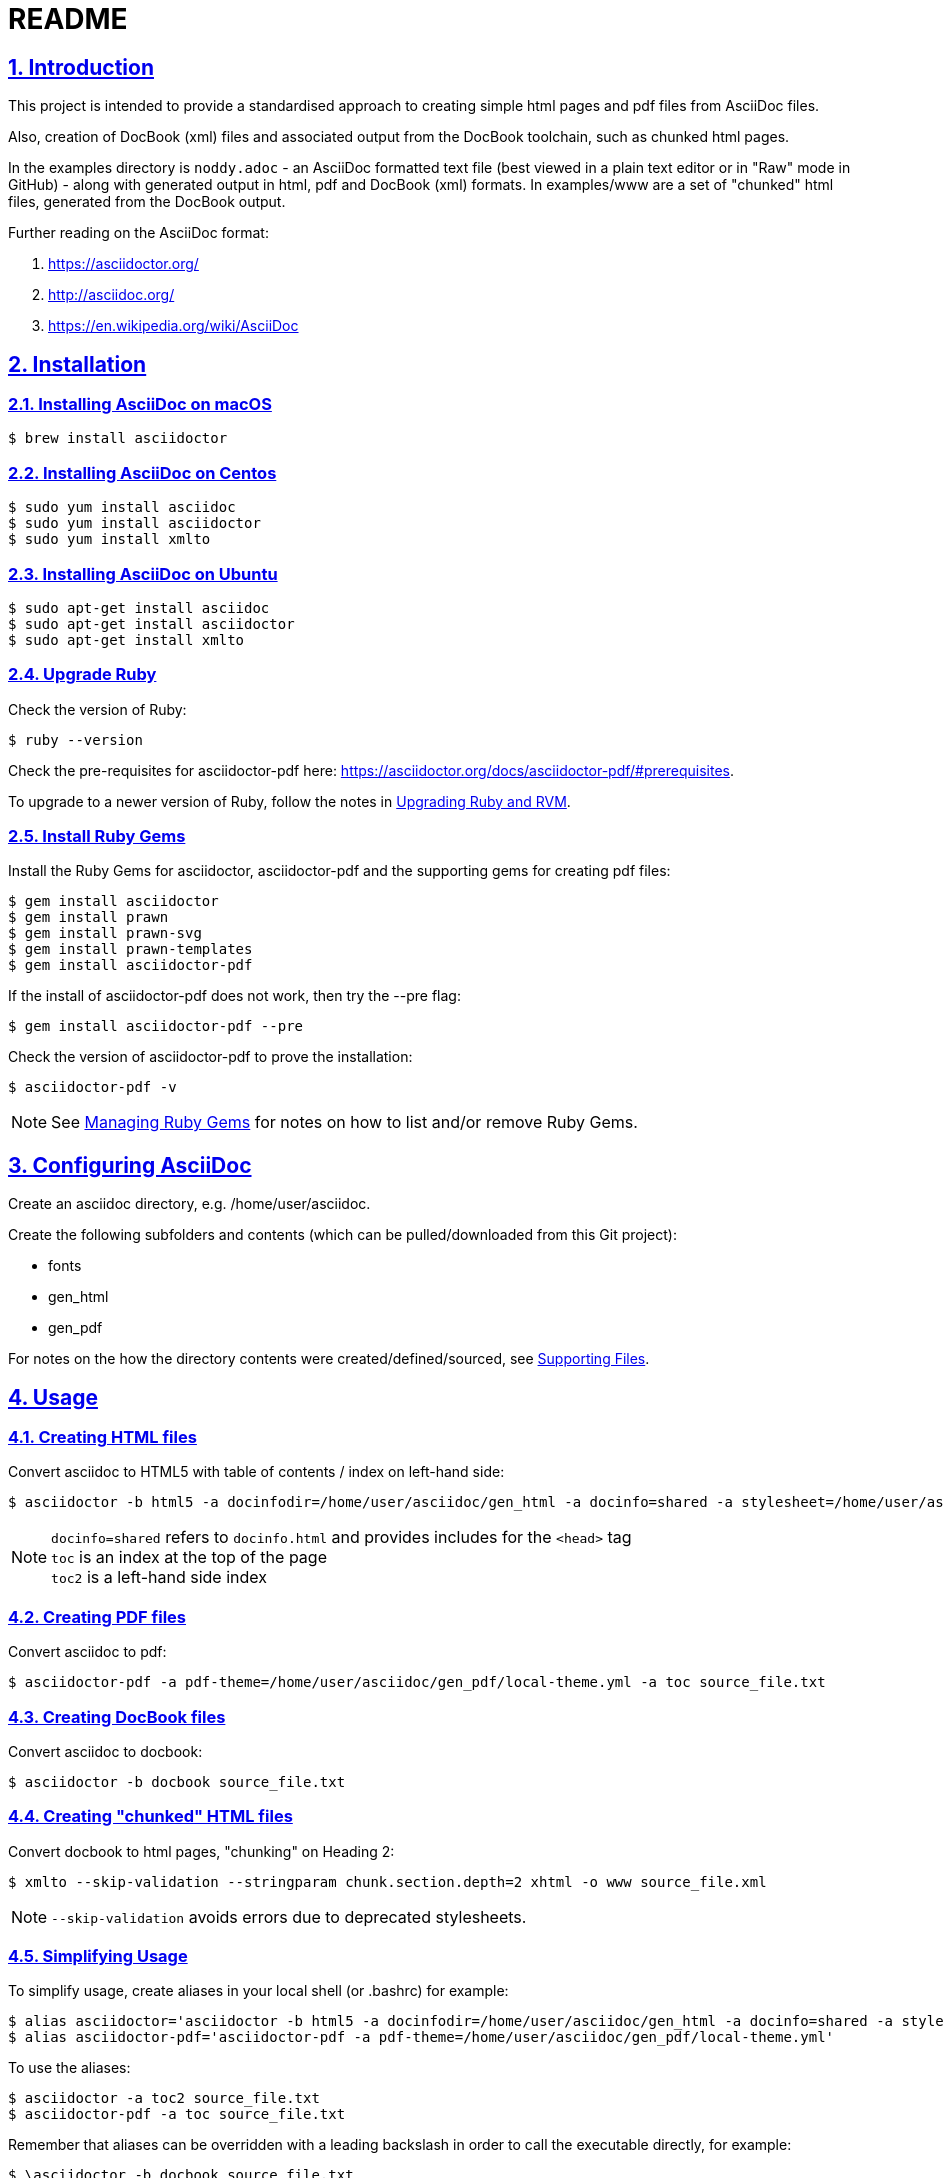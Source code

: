 = README
:sectanchors:
:sectlinks:
:sectnums:
:icons: font

== Introduction

This project is intended to provide a standardised approach to creating simple html pages and pdf files from AsciiDoc files.

Also, creation of DocBook (xml) files and associated output from the DocBook toolchain, such as chunked html pages.

In the examples directory is `noddy.adoc` - an AsciiDoc formatted text file (best viewed in a plain text editor or in "Raw" mode in GitHub) - along with generated output in html, pdf and DocBook (xml) formats.
In examples/www are a set of "chunked" html files, generated from the DocBook output.

Further reading on the AsciiDoc format:

. https://asciidoctor.org/
. http://asciidoc.org/
. https://en.wikipedia.org/wiki/AsciiDoc

== Installation

=== Installing AsciiDoc on macOS

 $ brew install asciidoctor

=== Installing AsciiDoc on Centos

 $ sudo yum install asciidoc
 $ sudo yum install asciidoctor
 $ sudo yum install xmlto

=== Installing AsciiDoc on Ubuntu

 $ sudo apt-get install asciidoc
 $ sudo apt-get install asciidoctor
 $ sudo apt-get install xmlto

=== Upgrade Ruby

Check the version of Ruby:

 $ ruby --version

Check the pre-requisites for asciidoctor-pdf here: https://asciidoctor.org/docs/asciidoctor-pdf/#prerequisites.

To upgrade to a newer version of Ruby, follow the notes in <<Upgrading Ruby and RVM>>.

=== Install Ruby Gems

Install the Ruby Gems for asciidoctor, asciidoctor-pdf and the supporting gems for creating pdf files:

 $ gem install asciidoctor
 $ gem install prawn
 $ gem install prawn-svg
 $ gem install prawn-templates
 $ gem install asciidoctor-pdf

If the install of asciidoctor-pdf does not work, then try the --pre flag:

 $ gem install asciidoctor-pdf --pre

Check the version of asciidoctor-pdf to prove the installation:

 $ asciidoctor-pdf -v

NOTE: See <<Managing Ruby Gems>> for notes on how to list and/or remove Ruby Gems.

== Configuring AsciiDoc

Create an asciidoc directory, e.g. /home/user/asciidoc.

Create the following subfolders and contents (which can be pulled/downloaded from this Git project):

* fonts
* gen_html
* gen_pdf

For notes on the how the directory contents were created/defined/sourced, see <<Supporting Files>>.

== Usage

=== Creating HTML files

Convert asciidoc to HTML5 with table of contents / index on left-hand side:

 $ asciidoctor -b html5 -a docinfodir=/home/user/asciidoc/gen_html -a docinfo=shared -a stylesheet=/home/user/asciidoc/gen_html/css_local.css -a toc2 source_file.txt

NOTE: `docinfo=shared` refers to `docinfo.html` and provides includes for the `<head>` tag +
`toc` is an index at the top of the page +
`toc2` is a left-hand side index

=== Creating PDF files

Convert asciidoc to pdf:

 $ asciidoctor-pdf -a pdf-theme=/home/user/asciidoc/gen_pdf/local-theme.yml -a toc source_file.txt

=== Creating DocBook files

Convert asciidoc to docbook:

 $ asciidoctor -b docbook source_file.txt

=== Creating "chunked" HTML files

Convert docbook to html pages, "chunking" on Heading 2:

 $ xmlto --skip-validation --stringparam chunk.section.depth=2 xhtml -o www source_file.xml

NOTE: `--skip-validation` avoids errors due to deprecated stylesheets.

=== Simplifying Usage

To simplify usage, create aliases in your local shell (or .bashrc) for example:

 $ alias asciidoctor='asciidoctor -b html5 -a docinfodir=/home/user/asciidoc/gen_html -a docinfo=shared -a stylesheet=/home/user/asciidoc/gen_html/css_local.css'
 $ alias asciidoctor-pdf='asciidoctor-pdf -a pdf-theme=/home/user/asciidoc/gen_pdf/local-theme.yml'

To use the aliases:

 $ asciidoctor -a toc2 source_file.txt
 $ asciidoctor-pdf -a toc source_file.txt

Remember that aliases can be overridden with a leading backslash in order to call the executable directly, for example:

 $ \asciidoctor -b docbook source_file.txt

You could also create shell scripts to combine generation of multiple output files based on a single file name as an argument.

<<<

== Appendices

[appendix]
=== Upgrading Ruby and RVM

If an upgrade to a newer version of Ruby is required, (install and) use RVM.

Ref:

* https://tecadmin.net/install-ruby-latest-stable-centos/
* http://rvm.io
* https://asciidoctor.org/docs/asciidoctor-pdf/#prerequisites

 $ curl -sSL https://rvm.io/mpapis.asc | gpg --import -
 $ curl -sSL get.rvm.io | bash -s stable
 $ source /home/user/.rvm/scripts/rvm
 $ rvm reload
 $ rvm requirements run
 $ rvm install 2.5.1
 $ rvm list
 $ rvm use 2.5.1 --default
 $ ruby --version

[appendix]
=== Managing Ruby Gems

To list and/or remove Ruby Gems:

 $ gem list
 $ gem uninstall ...

[appendix]
=== Supporting Files

Ref:

* https://asciidoctor.org/docs/asciidoctor-pdf/
* https://github.com/asciidoctor/asciidoctor-pdf/blob/master/docs/theming-guide.adoc

Notes:

* create a `fonts` directory, based on the asciidoctor defaults located in `/usr/local/rvm/gems/ruby-2.4.0/gems/asciidoctor-pdf-1.5.0.alpha.16/data/fonts/` or similar - you can add any additional `.ttf` font that you want to include in pdf documents
* create `gen_html/docinfo.html` with link tags or similar for the html header
* create a local css stylesheet in the `gen_html` dir, based on one of the asciidoctor default stylesheets located in `/usr/local/rvm/gems/ruby-2.4.0/gems/asciidoctor-1.5.6.2/data/stylesheets/` or similar
* create `gen_pdf/local-theme.yml` for pdf styles/themes
